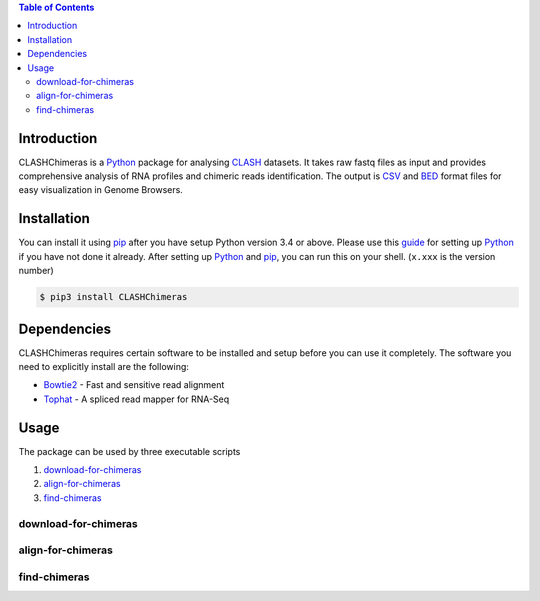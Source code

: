 .. CLASHChimeras documentation master file, created by
   sphinx-quickstart on Sun Jun 28 11:30:45 2015.
   You can adapt this file completely to your liking, but it should at least
   contain the root `toctree` directive.

.. contents:: Table of Contents

Introduction
============

CLASHChimeras is a Python_ package for analysing CLASH_ datasets. It takes
raw fastq files as input and provides comprehensive analysis of RNA
profiles and chimeric reads identification. The output is CSV_ and BED_ format
files for easy visualization in Genome Browsers.

Installation
============

You can install it using pip_ after you have setup Python version 3.4 or above.
Please use this guide_ for setting up Python_ if you have not done it already.
After setting up Python_ and pip_, you can run this on your shell. (``x.xxx``
is the version number)

.. code-block:: bash

   $ pip3 install CLASHChimeras

Dependencies
============

CLASHChimeras requires certain software to be installed and setup before you
can use it completely. The software you need to explicitly install are the
following:

* Bowtie2_ - Fast and sensitive read alignment
* Tophat_ - A spliced read mapper for RNA-Seq

Usage
=====

The package can be used by three executable scripts

#. download-for-chimeras_
#. align-for-chimeras_
#. find-chimeras_

download-for-chimeras
---------------------

.. argparse::
   :ref: clashchimeras.download.parseArguments
   :prog: download-for-chimeras

align-for-chimeras
------------------

.. argparse::
   :ref: clashchimeras.align.parseArguments
   :prog: align-for-chimeras

find-chimeras
-------------

.. argparse::
   :ref: clashchimeras.find.parseArguments
   :prog: find-chimeras

.. _Python: https://www.python.org
.. _CLASH: http://www.nature.com/nprot/journal/v9/n3/abs/nprot.2014.043.html
.. _CSV: https://en.wikipedia.org/wiki/Tab-separated_values
.. _BED: http://www.genome.ucsc.edu/FAQ/FAQformat.html#format1
.. _pip: https://pypi.python.org/pypi/pip
.. _guide: https://docs.python.org/3.4/using/index.html
.. _Bowtie2: http://bowtie-bio.sourceforge.net/bowtie2/manual.shtml
.. _Tophat: http://ccb.jhu.edu/software/tophat/index.shtml